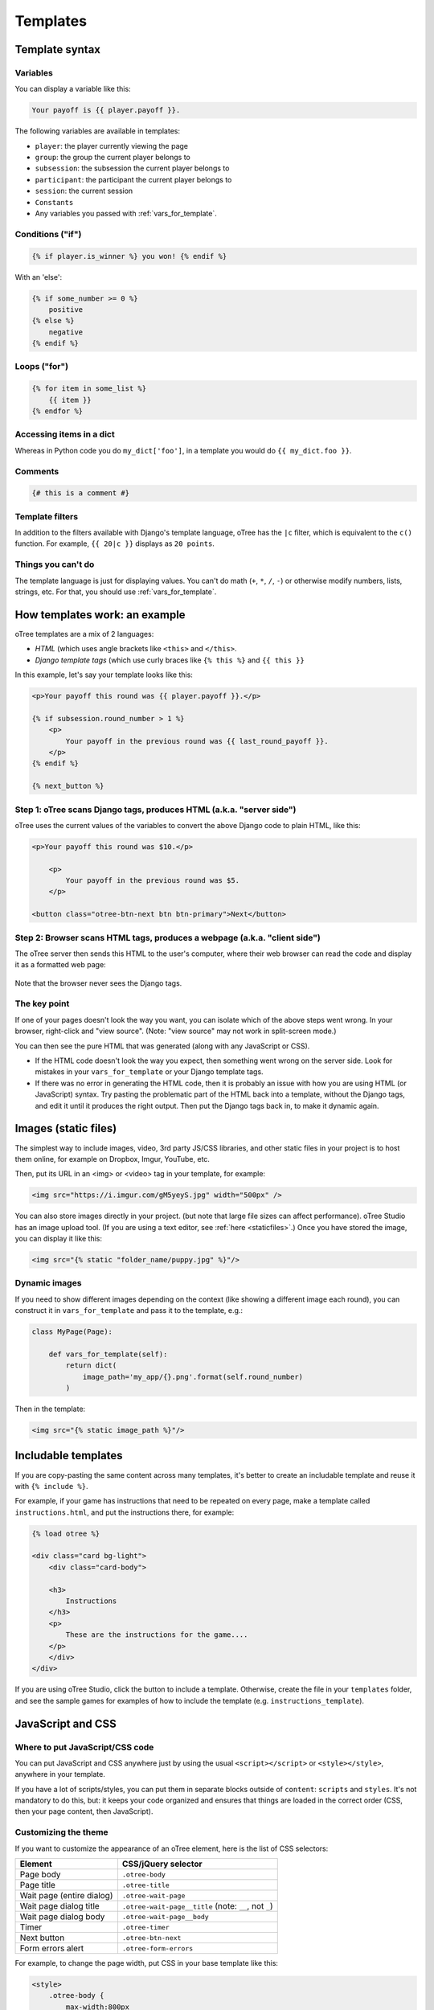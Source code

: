 .. _templates:

Templates
=========

Template syntax
---------------

Variables
~~~~~~~~~

You can display a variable like this:

.. code-block:: djang0

     Your payoff is {{ player.payoff }}.

The following variables are available in templates:

-   ``player``: the player currently viewing the page
-   ``group``: the group the current player belongs to
-   ``subsession``: the subsession the current player belongs to
-   ``participant``: the participant the current player belongs to
-   ``session``: the current session
-   ``Constants``
-   Any variables you passed with :ref:`vars_for_template`.

Conditions ("if")
~~~~~~~~~~~~~~~~~

.. code-block:: djang0

    {% if player.is_winner %} you won! {% endif %}

With an 'else':

.. code-block:: djang0

    {% if some_number >= 0 %}
        positive
    {% else %}
        negative
    {% endif %}

Loops ("for")
~~~~~~~~~~~~~

.. code-block:: djang0

    {% for item in some_list %}
        {{ item }}
    {% endfor %}



Accessing items in a dict
~~~~~~~~~~~~~~~~~~~~~~~~~

Whereas in Python code you do ``my_dict['foo']``,
in a template you would do ``{{ my_dict.foo }}``.

Comments
~~~~~~~~

.. code-block:: djang0


    {# this is a comment #}


Template filters
~~~~~~~~~~~~~~~~

In addition to the filters available with Django's template language,
oTree has the ``|c`` filter, which is equivalent to the ``c()`` function.
For example, ``{{ 20|c }}`` displays as ``20 points``.

Things you can't do
~~~~~~~~~~~~~~~~~~~

The template language is just for displaying values.
You can't do math (``+``, ``*``, ``/``, ``-``)
or otherwise modify numbers, lists, strings, etc.
For that, you should use :ref:`vars_for_template`.

How templates work: an example
------------------------------

oTree templates are a mix of 2 languages:

-   *HTML* (which uses angle brackets like ``<this>`` and ``</this>``.
-   *Django template tags*
    (which use curly braces like ``{% this %}`` and ``{{ this }}``

In this example, let's say your template looks like this:

.. code-block:: html

    <p>Your payoff this round was {{ player.payoff }}.</p>

    {% if subsession.round_number > 1 %}
        <p>
            Your payoff in the previous round was {{ last_round_payoff }}.
        </p>
    {% endif %}

    {% next_button %}


Step 1: oTree scans Django tags, produces HTML (a.k.a. "server side")
~~~~~~~~~~~~~~~~~~~~~~~~~~~~~~~~~~~~~~~~~~~~~~~~~~~~~~~~~~~~~~~~~~~~~

oTree uses the current values of the variables
to convert the above Django code to
plain HTML, like this:

.. code-block:: html

    <p>Your payoff this round was $10.</p>

        <p>
            Your payoff in the previous round was $5.
        </p>

    <button class="otree-btn-next btn btn-primary">Next</button>


Step 2: Browser scans HTML tags, produces a webpage (a.k.a. "client side")
~~~~~~~~~~~~~~~~~~~~~~~~~~~~~~~~~~~~~~~~~~~~~~~~~~~~~~~~~~~~~~~~~~~~~~~~~~

The oTree server then sends this HTML to the user's computer,
where their web browser can read the code and display it
as a formatted web page:

.. figure:: _static/template-example.png

Note that the browser never sees the Django tags.

The key point
~~~~~~~~~~~~~

If one of your pages doesn't look the way you want,
you can isolate which of the above steps went wrong.
In your browser, right-click and "view source".
(Note: "view source" may not work in split-screen mode.)

You can then see the pure
HTML that was generated (along with any JavaScript or CSS).

-   If the HTML code doesn't look the way you expect, then something
    went wrong on the server side. Look for mistakes in your ``vars_for_template``
    or your Django template tags.
-   If there was no error in generating the HTML code,
    then it is probably an issue with how you are using
    HTML (or JavaScript) syntax.
    Try pasting the problematic part of the HTML back into a template,
    without the Django tags, and edit it until it produces the right output.
    Then put the Django tags back in, to make it dynamic again.


Images (static files)
---------------------

The simplest way to include images, video, 3rd party JS/CSS libraries, and other static files in your project is to
host them online, for example on Dropbox, Imgur, YouTube, etc.

Then, put its URL in an <img> or <video> tag in your template, for example:

.. code-block:: html

    <img src="https://i.imgur.com/gM5yeyS.jpg" width="500px" />

You can also store images directly in your project.
(but note that large file sizes can affect performance).
oTree Studio has an image upload tool.
(If you are using a text editor, see :ref:`here <staticfiles>`.)
Once you have stored the image, you can display it like this:

.. code-block:: html

    <img src="{% static "folder_name/puppy.jpg" %}"/>


Dynamic images
~~~~~~~~~~~~~~

If you need to show different images depending on the context
(like showing a different image each round),
you can construct it in ``vars_for_template`` and pass it to the template, e.g.:

.. code-block:: python

    class MyPage(Page):

        def vars_for_template(self):
            return dict(
                image_path='my_app/{}.png'.format(self.round_number)
            )

Then in the template:

.. code-block:: html

    <img src="{% static image_path %}"/>


Includable templates
--------------------

If you are copy-pasting the same content across many templates,
it's better to create an includable template and reuse it with
``{% include %}``.

For example, if your game has instructions that need to be repeated on every page,
make a template called ``instructions.html``, and put the instructions there,
for example:

.. code-block:: html

    {% load otree %}

    <div class="card bg-light">
        <div class="card-body">

        <h3>
            Instructions
        </h3>
        <p>
            These are the instructions for the game....
        </p>
        </div>
    </div>

If you are using oTree Studio, click the button to include a template.
Otherwise, create the file in your ``templates`` folder,
and see the sample games for examples of how to include the template (e.g. ``instructions_template``).


JavaScript and CSS
------------------

Where to put JavaScript/CSS code
~~~~~~~~~~~~~~~~~~~~~~~~~~~~~~~~

You can put JavaScript and CSS anywhere just by using the usual
``<script></script>`` or ``<style></style>``, anywhere in your template.

If you have a lot of scripts/styles,
you can put them in separate blocks outside of ``content``: ``scripts`` and ``styles``.
It's not mandatory to do this, but: it keeps your code organized and ensures that things are loaded in the correct order
(CSS, then your page content, then JavaScript).

.. _selectors:

Customizing the theme
~~~~~~~~~~~~~~~~~~~~~

If you want to customize the appearance of an oTree element,
here is the list of CSS selectors:

=========================   =====================================================
Element                     CSS/jQuery selector
=========================   =====================================================
Page body                   ``.otree-body``
Page title                  ``.otree-title``
Wait page (entire dialog)   ``.otree-wait-page``
Wait page dialog title      ``.otree-wait-page__title`` (note: ``__``, not ``_``)
Wait page dialog body       ``.otree-wait-page__body``
Timer                       ``.otree-timer``
Next button                 ``.otree-btn-next``
Form errors alert           ``.otree-form-errors``
=========================   =====================================================

For example, to change the page width, put CSS in your base template like this:

.. code-block:: HTML

    <style>
        .otree-body {
            max-width:800px
        }
    </style>

To get more info, in your browser, right-click the element you want to modify and select
"Inspect". Then you can navigate to see the different elements and
try modifying their styles:

.. figure:: _static/dom-inspector.png

When possible, use one of the official selectors above.
Don't use any selector that starts with ``_otree``, and don't select based on Bootstrap classes like
``btn-primary`` or ``card``, because those are unstable.


.. _json:
.. _js_vars:

Passing data from Python to JavaScript (js_vars)
~~~~~~~~~~~~~~~~~~~~~~~~~~~~~~~~~~~~~~~~~~~~~~~~

To pass data to JavaScript code in your template,
define a method ``js_vars`` on your Page, for example:

.. code-block:: html

    def js_vars(self):
        return dict(
            payoff=self.player.payoff,
        )

Then, in your template, you can refer to these variables:

.. code-block:: html

    <script>
        let x = js_vars.payoff;
        // etc...
    </script>

(An alternative is to use the ``|json`` filter in the template,
e.g. ``let x = {{ player.payoff|json }};``, but ``js_vars`` is simpler.


Bootstrap
---------

oTree comes with `Bootstrap <https://getbootstrap.com/docs/5.0/components/alerts/>`__, a
popular library for customizing a website's user interface.

You can use it if you want a `custom style <http://getbootstrap.com/css/>`__, or
a `specific component <http://getbootstrap.com/components/>`__ like a table,
alert, progress bar, label, etc. You can even make your page dynamic with
elements like `popovers <https://getbootstrap.com/docs/5.0/components/popovers/>`__,
`modals <https://getbootstrap.com/docs/5.0/components/modal/>`__, and
`collapsible text <https://getbootstrap.com/docs/5.0/components/collapse/>`__.

To use Bootstrap, usually you add a ``class=`` attribute to your HTML
element.

For example, the following HTML will create a "Success" alert:

.. code-block:: HTML

        <div class="alert alert-success">Great job!</div>

Mobile devices
~~~~~~~~~~~~~~

Bootstrap tries to show a "mobile friendly" version
when viewed on a smartphone or tablet.


Charts
------

You can use any HTML/JavaScript library for adding charts to your app.
A good option is `HighCharts <http://www.highcharts.com/demo>`__,
to draw pie charts, line graphs, bar charts, time series, etc.

First, include the HighCharts JavaScript::

    <script src="https://code.highcharts.com/highcharts.js"></script>


Go to the HighCharts `demo site <http://www.highcharts.com/demo>`__
and find the chart type that you want to make.
Then click "edit in JSFiddle" to edit it to your liking,
using hardcoded data.

Then, copy-paste the JS and HTML into your template,
and load the page. If you don't see your chart, it may be because
your HTML is missing the ``<div>`` that your JS code is trying to insert the chart
into.

Once your chart is loading properly, you can replace the hardcoded data
like ``series`` and ``categories`` with dynamically generated variables.

For example, change this::

    series: [{
        name: 'Tokyo',
        data: [7.0, 6.9, 9.5, 14.5, 18.2, 21.5, 25.2, 26.5, 23.3, 18.3, 13.9, 9.6]
    }, {
        name: 'New York',
        data: [-0.2, 0.8, 5.7, 11.3, 17.0, 22.0, 24.8, 24.1, 20.1, 14.1, 8.6, 2.5]
    }]

To this::

    series: js_vars.highcharts_series


...where ``highcharts_series`` is a variable you defined in :ref:`js_vars <js_vars>`.

If your chart is not loading, click "View Source" in your browser
and check if there is something wrong with the data you dynamically generated.
